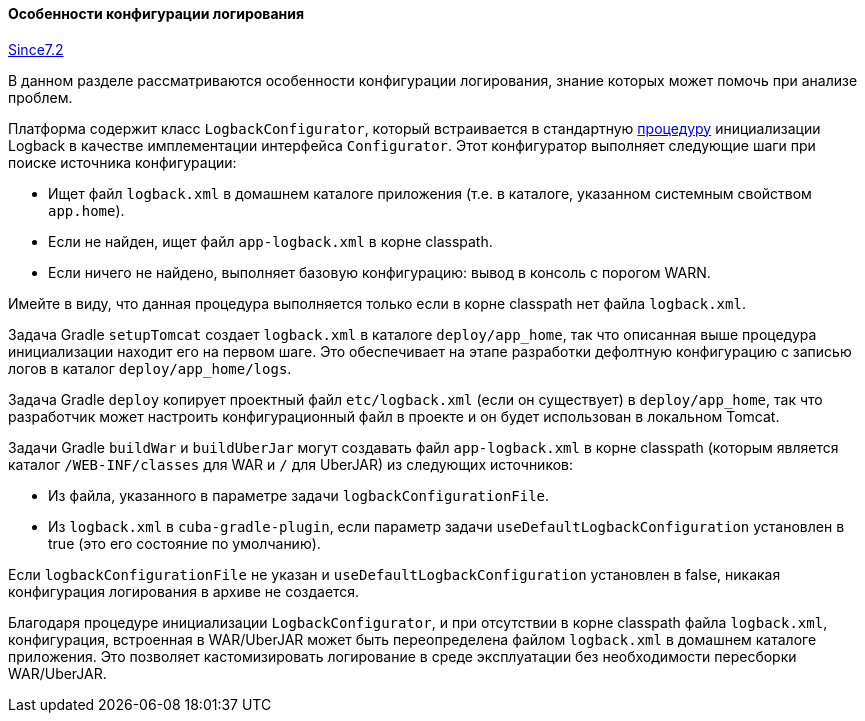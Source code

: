 :sourcesdir: ../../../../source

[[logging_conf_int]]
==== Особенности конфигурации логирования

++++
<div class="manual-since-container">
    <a href="http://files.cuba-platform.com/cuba/release-notes/7.2/" class="since-btn" target="_blank">
        <span class="since-btn-caption">Since</span><span class="since-btn-version">7.2</span>
    </a>
</div>
++++

В данном разделе рассматриваются особенности конфигурации логирования, знание которых может помочь при анализе проблем.

Платформа содержит класс `LogbackConfigurator`, который встраивается в стандартную https://logback.qos.ch/manual/configuration.html#auto_configuration[процедуру] инициализации Logback в качестве имплементации интерфейса `Configurator`. Этот конфигуратор выполняет следующие шаги при поиске источника конфигурации:

* Ищет файл `logback.xml` в домашнем каталоге приложения (т.е. в каталоге, указанном системным свойством `app.home`).
* Если не найден, ищет файл `app-logback.xml` в корне classpath.
* Если ничего не найдено, выполняет базовую конфигурацию: вывод в консоль с порогом WARN.

Имейте в виду, что данная процедура выполняется только если в корне classpath нет файла `logback.xml`.

Задача Gradle `setupTomcat` создает `logback.xml` в каталоге `deploy/app_home`, так что описанная выше процедура инициализации находит его на первом шаге. Это обеспечивает на этапе разработки дефолтную конфигурацию с записью логов в каталог `deploy/app_home/logs`.

Задача Gradle `deploy` копирует проектный файл `etc/logback.xml` (если он существует) в `deploy/app_home`, так что разработчик может настроить конфигурационный файл в проекте и он будет использован в локальном Tomcat.

Задачи Gradle `buildWar` и `buildUberJar` могут создавать файл `app-logback.xml` в корне classpath (которым является каталог `/WEB-INF/classes` для WAR и `/` для UberJAR) из следующих источников:

* Из файла, указанного в параметре задачи `logbackConfigurationFile`.

* Из  `logback.xml` в `cuba-gradle-plugin`, если параметр задачи `useDefaultLogbackConfiguration` установлен в true (это его состояние по умолчанию).

Если `logbackConfigurationFile` не указан и `useDefaultLogbackConfiguration` установлен в false, никакая конфигурация логирования в архиве не создается.

Благодаря процедуре инициализации `LogbackConfigurator`, и при отсутствии в корне classpath файла `logback.xml`, конфигурация, встроенная в WAR/UberJAR может быть переопределена файлом `logback.xml` в домашнем каталоге приложения. Это позволяет кастомизировать логирование в среде эксплуатации без необходимости пересборки WAR/UberJAR.
